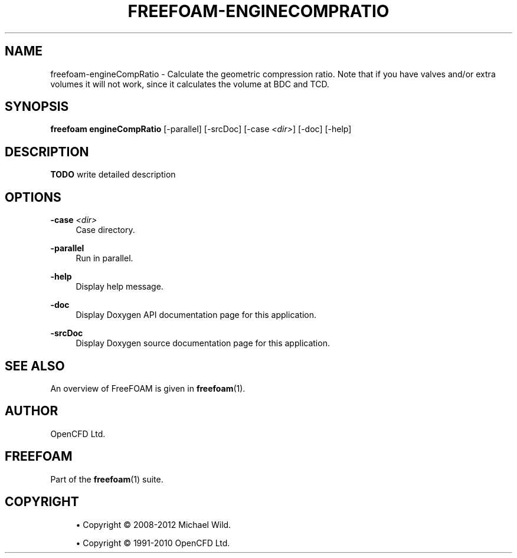 '\" t
.\"     Title: freefoam-enginecompratio
.\"    Author: [see the "AUTHOR" section]
.\" Generator: DocBook XSL Stylesheets v1.75.2 <http://docbook.sf.net/>
.\"      Date: 05/14/2012
.\"    Manual: FreeFOAM Manual
.\"    Source: FreeFOAM 0.1.0
.\"  Language: English
.\"
.TH "FREEFOAM\-ENGINECOMPRATIO" "1" "05/14/2012" "FreeFOAM 0\&.1\&.0" "FreeFOAM Manual"
.\" -----------------------------------------------------------------
.\" * Define some portability stuff
.\" -----------------------------------------------------------------
.\" ~~~~~~~~~~~~~~~~~~~~~~~~~~~~~~~~~~~~~~~~~~~~~~~~~~~~~~~~~~~~~~~~~
.\" http://bugs.debian.org/507673
.\" http://lists.gnu.org/archive/html/groff/2009-02/msg00013.html
.\" ~~~~~~~~~~~~~~~~~~~~~~~~~~~~~~~~~~~~~~~~~~~~~~~~~~~~~~~~~~~~~~~~~
.ie \n(.g .ds Aq \(aq
.el       .ds Aq '
.\" -----------------------------------------------------------------
.\" * set default formatting
.\" -----------------------------------------------------------------
.\" disable hyphenation
.nh
.\" disable justification (adjust text to left margin only)
.ad l
.\" -----------------------------------------------------------------
.\" * MAIN CONTENT STARTS HERE *
.\" -----------------------------------------------------------------
.SH "NAME"
freefoam-engineCompRatio \- Calculate the geometric compression ratio\&. Note that if you have valves and/or extra volumes it will not work, since it calculates the volume at BDC and TCD\&.
.SH "SYNOPSIS"
.sp
\fBfreefoam engineCompRatio\fR [\-parallel] [\-srcDoc] [\-case \fI<dir>\fR] [\-doc] [\-help]
.SH "DESCRIPTION"
.sp
\fBTODO\fR write detailed description
.SH "OPTIONS"
.PP
\fB\-case\fR \fI<dir>\fR
.RS 4
Case directory\&.
.RE
.PP
\fB\-parallel\fR
.RS 4
Run in parallel\&.
.RE
.PP
\fB\-help\fR
.RS 4
Display help message\&.
.RE
.PP
\fB\-doc\fR
.RS 4
Display Doxygen API documentation page for this application\&.
.RE
.PP
\fB\-srcDoc\fR
.RS 4
Display Doxygen source documentation page for this application\&.
.RE
.SH "SEE ALSO"
.sp
An overview of FreeFOAM is given in \fBfreefoam\fR(1)\&.
.SH "AUTHOR"
.sp
OpenCFD Ltd\&.
.SH "FREEFOAM"
.sp
Part of the \fBfreefoam\fR(1) suite\&.
.SH "COPYRIGHT"
.sp
.RS 4
.ie n \{\
\h'-04'\(bu\h'+03'\c
.\}
.el \{\
.sp -1
.IP \(bu 2.3
.\}
Copyright \(co 2008\-2012 Michael Wild\&.
.RE
.sp
.RS 4
.ie n \{\
\h'-04'\(bu\h'+03'\c
.\}
.el \{\
.sp -1
.IP \(bu 2.3
.\}
Copyright \(co 1991\-2010 OpenCFD Ltd\&.
.RE
